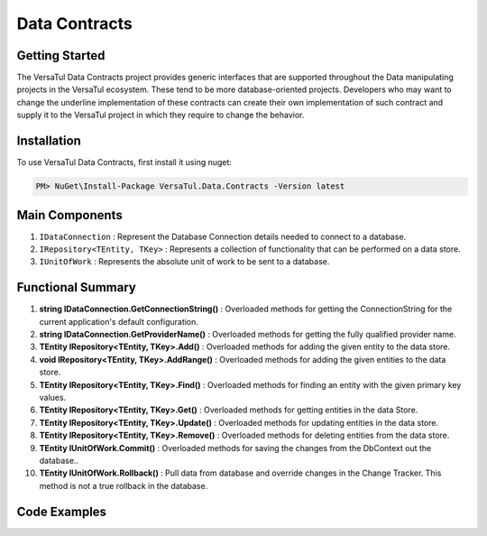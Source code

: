 Data Contracts
==================

Getting Started
----------------
The VersaTul Data Contracts project provides generic interfaces that are supported throughout the Data manipulating projects in the VersaTul ecosystem. 
These tend to be more database-oriented projects. 
Developers who may want to change the underline implementation of these contracts can create their own implementation of such contract and supply it to the VersaTul project in which they require to change the behavior. 

Installation
------------

To use VersaTul Data Contracts, first install it using nuget:

.. code-block:: console
    
    PM> NuGet\Install-Package VersaTul.Data.Contracts -Version latest


Main Components
----------------
#. ``IDataConnection`` : Represent the Database Connection details needed to connect to a database.
#. ``IRepository<TEntity, TKey>`` : Represents a collection of functionality that can be performed on a data store.
#. ``IUnitOfWork`` : Represents the absolute unit of work to be sent to a database.

Functional Summary
------------------
#. **string IDataConnection.GetConnectionString()** : Overloaded methods for getting the ConnectionString for the current application's default configuration.
#. **string IDataConnection.GetProviderName()** : Overloaded methods for getting the fully qualified provider name.
#. **TEntity IRepository<TEntity, TKey>.Add()** : Overloaded methods for adding the given entity to the data store.
#. **void IRepository<TEntity, TKey>.AddRange()** : Overloaded methods for adding the given entities to the data store.
#. **TEntity IRepository<TEntity, TKey>.Find()** : Overloaded methods for finding an entity with the given primary key values.
#. **TEntity IRepository<TEntity, TKey>.Get()** : Overloaded methods for getting entities in the data Store.
#. **TEntity IRepository<TEntity, TKey>.Update()** : Overloaded methods for updating entities in the data store.
#. **TEntity IRepository<TEntity, TKey>.Remove()** : Overloaded methods for deleting entities from the data store.
#. **TEntity IUnitOfWork.Commit()** : Overloaded methods for saving the changes from the DbContext out the database..
#. **TEntity IUnitOfWork.Rollback()** : Pull data from database and override changes in the Change Tracker. This method is not a true rollback in the database.

Code Examples
-------------

.. code-block:: c#
    :caption: Example implementation as found in VersaTul.Data.EFCore.

    public abstract class BaseRepository<TEntity, TKey> : IRepository<TEntity, TKey> where TEntity : class, new()
    {
        public TEntity Add(TEntity entity)
        {
            if (entity == null) { throw new ArgumentNullException(nameof(entity), "Argument cannot be null."); }

            return this.entity.Add(entity).Entity;
        }

        public void AddRange(IEnumerable<TEntity> entities) => entity.AddRange(entities);

        public TEntity Find(params object[] keyValues) => entity.Find(keyValues);
    }

    public abstract class BaseUnitOfWork : IUnitOfWork
    {
        public int Commit() => DataContext.SaveChanges();

        public void Rollback()
        {
            DataContext
                .ChangeTracker
                .Entries()
                .ToList()
                .ForEach(set => set.Reload());
        }
    }

    public class ConnectionInfo : IConnectionInfo
    {
        public ConnectionInfo(string connectionString, string providerName)
        {
            ConnectionString = connectionString;

            ProviderName = providerName;
        }
       
        public string ConnectionString { get; }

        public string ProviderName { get; }        
    }

    
